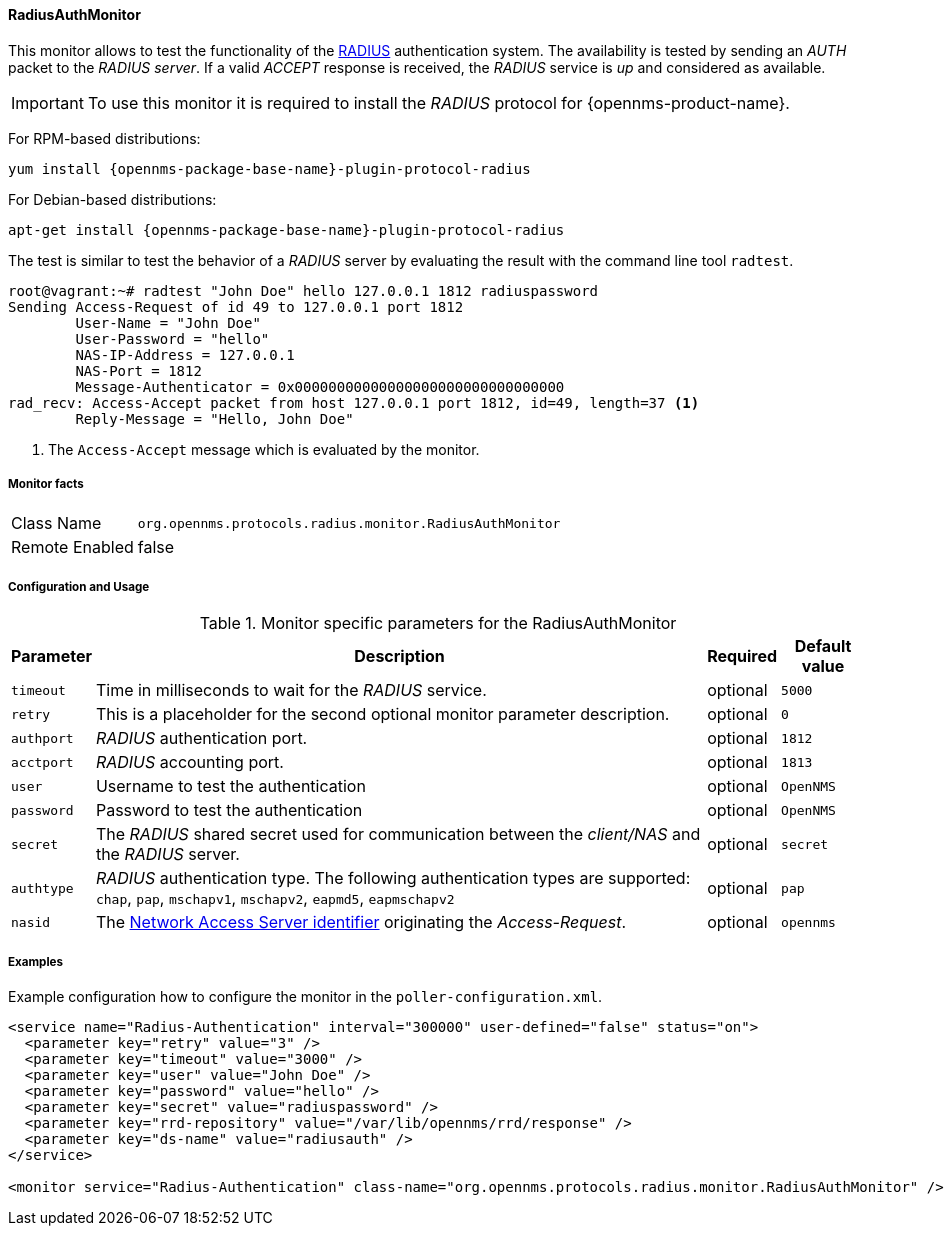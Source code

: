 
==== RadiusAuthMonitor

This monitor allows to test the functionality of the link:http://freeradius.org/rfc/rfc2865.html[RADIUS] authentication system.
The availability is tested by sending an _AUTH_ packet to the _RADIUS server_.
If a valid _ACCEPT_ response is received, the _RADIUS_ service is _up_ and considered as available.

IMPORTANT: To use this monitor it is required to install the _RADIUS_ protocol for {opennms-product-name}.

For RPM-based distributions:
====
`yum install {opennms-package-base-name}-plugin-protocol-radius`
====

For Debian-based distributions:
====
`apt-get install {opennms-package-base-name}-plugin-protocol-radius`
====

The test is similar to test the behavior of a _RADIUS_ server by evaluating the result with the command line tool `radtest`.

[source, bash]
----
root@vagrant:~# radtest "John Doe" hello 127.0.0.1 1812 radiuspassword
Sending Access-Request of id 49 to 127.0.0.1 port 1812
	User-Name = "John Doe"
	User-Password = "hello"
	NAS-IP-Address = 127.0.0.1
	NAS-Port = 1812
	Message-Authenticator = 0x00000000000000000000000000000000
rad_recv: Access-Accept packet from host 127.0.0.1 port 1812, id=49, length=37 <1>
	Reply-Message = "Hello, John Doe"
----
<1> The `Access-Accept` message which is evaluated by the monitor.

===== Monitor facts

[options="autowidth"]
|===
| Class Name     | `org.opennms.protocols.radius.monitor.RadiusAuthMonitor`
| Remote Enabled | false
|===

===== Configuration and Usage

.Monitor specific parameters for the RadiusAuthMonitor
[options="header, autowidth"]
|===
| Parameter  | Description                                                                                             | Required | Default value
| `timeout`  | Time in milliseconds to wait for the _RADIUS_ service.                                                  | optional | `5000`
| `retry`    | This is a placeholder for the second optional monitor parameter description.                            | optional | `0`
| `authport` | _RADIUS_ authentication port.                                                                           | optional | `1812`
| `acctport` | _RADIUS_ accounting port.                                                                               | optional | `1813`
| `user`     | Username to test the authentication                                                                     | optional | `OpenNMS`
| `password` | Password to test the authentication                                                                     | optional | `OpenNMS`
| `secret`   | The _RADIUS_ shared secret used for communication between the _client/NAS_
               and the _RADIUS_ server.                                                                                | optional | `secret`
| `authtype` | _RADIUS_ authentication type. The following authentication types are supported:
               `chap`, `pap`, `mschapv1`, `mschapv2`, `eapmd5`, `eapmschapv2`                                          | optional | `pap`
| `nasid`    | The link:http://freeradius.org/rfc/rfc2865.html#NAS-Identifier[Network Access Server identifier]
               originating the _Access-Request_.                                                                       | optional | `opennms`
|===

===== Examples
Example configuration how to configure the monitor in the `poller-configuration.xml`.

[source, xml]
----
<service name="Radius-Authentication" interval="300000" user-defined="false" status="on">
  <parameter key="retry" value="3" />
  <parameter key="timeout" value="3000" />
  <parameter key="user" value="John Doe" />
  <parameter key="password" value="hello" />
  <parameter key="secret" value="radiuspassword" />
  <parameter key="rrd-repository" value="/var/lib/opennms/rrd/response" />
  <parameter key="ds-name" value="radiusauth" />
</service>

<monitor service="Radius-Authentication" class-name="org.opennms.protocols.radius.monitor.RadiusAuthMonitor" />
----
